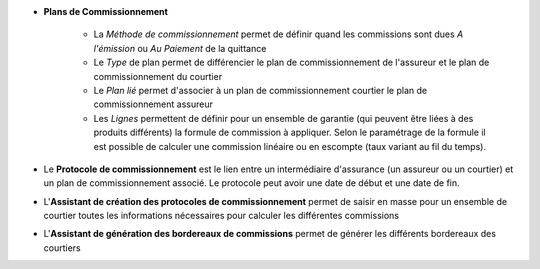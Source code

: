 - **Plans de Commissionnement**

    - La *Méthode de commissionnement* permet de définir quand les commissions
      sont dues *A l'émission* ou *Au Paiement* de la quittance
    - Le *Type* de plan permet de différencier le plan de commissionnement de
      l'assureur et le plan de commissionnement du courtier
    - Le *Plan lié* permet d'associer à un plan de commissionnement courtier le
      plan de commissionnement assureur
    - Les *Lignes* permettent de définir pour un ensemble de garantie (qui
      peuvent être liées à des produits différents) la formule de commission à
      appliquer. Selon le paramétrage de la formule il est possible de calculer
      une commission linéaire ou en escompte (taux variant au fil du temps).

- Le **Protocole de commissionnement** est le lien entre un intermédiaire
  d'assurance (un assureur ou un courtier) et un plan de commissionnement associé.
  Le protocole peut avoir une date de début et une date de fin.

- L'**Assistant de création des protocoles de commissionnement** permet de
  saisir en masse pour un ensemble de courtier toutes les informations
  nécessaires pour calculer les différentes commissions

- L'**Assistant de génération des bordereaux de commissions** permet de générer
  les différents bordereaux des courtiers

